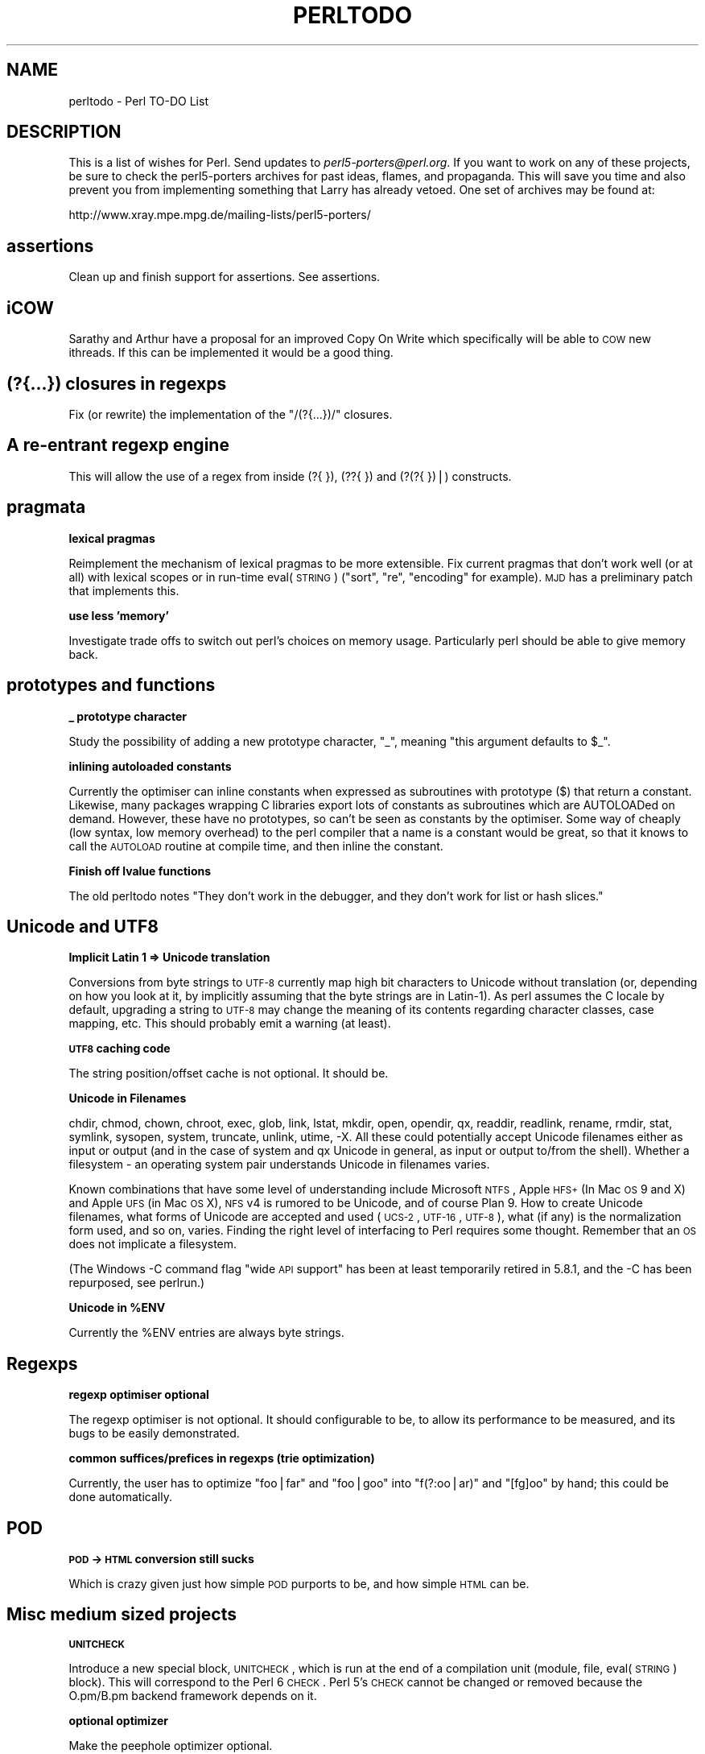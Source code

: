 .\" Automatically generated by Pod::Man v1.37, Pod::Parser v1.14
.\"
.\" Standard preamble:
.\" ========================================================================
.de Sh \" Subsection heading
.br
.if t .Sp
.ne 5
.PP
\fB\\$1\fR
.PP
..
.de Sp \" Vertical space (when we can't use .PP)
.if t .sp .5v
.if n .sp
..
.de Vb \" Begin verbatim text
.ft CW
.nf
.ne \\$1
..
.de Ve \" End verbatim text
.ft R
.fi
..
.\" Set up some character translations and predefined strings.  \*(-- will
.\" give an unbreakable dash, \*(PI will give pi, \*(L" will give a left
.\" double quote, and \*(R" will give a right double quote.  | will give a
.\" real vertical bar.  \*(C+ will give a nicer C++.  Capital omega is used to
.\" do unbreakable dashes and therefore won't be available.  \*(C` and \*(C'
.\" expand to `' in nroff, nothing in troff, for use with C<>.
.tr \(*W-|\(bv\*(Tr
.ds C+ C\v'-.1v'\h'-1p'\s-2+\h'-1p'+\s0\v'.1v'\h'-1p'
.ie n \{\
.    ds -- \(*W-
.    ds PI pi
.    if (\n(.H=4u)&(1m=24u) .ds -- \(*W\h'-12u'\(*W\h'-12u'-\" diablo 10 pitch
.    if (\n(.H=4u)&(1m=20u) .ds -- \(*W\h'-12u'\(*W\h'-8u'-\"  diablo 12 pitch
.    ds L" ""
.    ds R" ""
.    ds C` ""
.    ds C' ""
'br\}
.el\{\
.    ds -- \|\(em\|
.    ds PI \(*p
.    ds L" ``
.    ds R" ''
'br\}
.\"
.\" If the F register is turned on, we'll generate index entries on stderr for
.\" titles (.TH), headers (.SH), subsections (.Sh), items (.Ip), and index
.\" entries marked with X<> in POD.  Of course, you'll have to process the
.\" output yourself in some meaningful fashion.
.if \nF \{\
.    de IX
.    tm Index:\\$1\t\\n%\t"\\$2"
..
.    nr % 0
.    rr F
.\}
.\"
.\" For nroff, turn off justification.  Always turn off hyphenation; it makes
.\" way too many mistakes in technical documents.
.hy 0
.if n .na
.\"
.\" Accent mark definitions (@(#)ms.acc 1.5 88/02/08 SMI; from UCB 4.2).
.\" Fear.  Run.  Save yourself.  No user-serviceable parts.
.    \" fudge factors for nroff and troff
.if n \{\
.    ds #H 0
.    ds #V .8m
.    ds #F .3m
.    ds #[ \f1
.    ds #] \fP
.\}
.if t \{\
.    ds #H ((1u-(\\\\n(.fu%2u))*.13m)
.    ds #V .6m
.    ds #F 0
.    ds #[ \&
.    ds #] \&
.\}
.    \" simple accents for nroff and troff
.if n \{\
.    ds ' \&
.    ds ` \&
.    ds ^ \&
.    ds , \&
.    ds ~ ~
.    ds /
.\}
.if t \{\
.    ds ' \\k:\h'-(\\n(.wu*8/10-\*(#H)'\'\h"|\\n:u"
.    ds ` \\k:\h'-(\\n(.wu*8/10-\*(#H)'\`\h'|\\n:u'
.    ds ^ \\k:\h'-(\\n(.wu*10/11-\*(#H)'^\h'|\\n:u'
.    ds , \\k:\h'-(\\n(.wu*8/10)',\h'|\\n:u'
.    ds ~ \\k:\h'-(\\n(.wu-\*(#H-.1m)'~\h'|\\n:u'
.    ds / \\k:\h'-(\\n(.wu*8/10-\*(#H)'\z\(sl\h'|\\n:u'
.\}
.    \" troff and (daisy-wheel) nroff accents
.ds : \\k:\h'-(\\n(.wu*8/10-\*(#H+.1m+\*(#F)'\v'-\*(#V'\z.\h'.2m+\*(#F'.\h'|\\n:u'\v'\*(#V'
.ds 8 \h'\*(#H'\(*b\h'-\*(#H'
.ds o \\k:\h'-(\\n(.wu+\w'\(de'u-\*(#H)/2u'\v'-.3n'\*(#[\z\(de\v'.3n'\h'|\\n:u'\*(#]
.ds d- \h'\*(#H'\(pd\h'-\w'~'u'\v'-.25m'\f2\(hy\fP\v'.25m'\h'-\*(#H'
.ds D- D\\k:\h'-\w'D'u'\v'-.11m'\z\(hy\v'.11m'\h'|\\n:u'
.ds th \*(#[\v'.3m'\s+1I\s-1\v'-.3m'\h'-(\w'I'u*2/3)'\s-1o\s+1\*(#]
.ds Th \*(#[\s+2I\s-2\h'-\w'I'u*3/5'\v'-.3m'o\v'.3m'\*(#]
.ds ae a\h'-(\w'a'u*4/10)'e
.ds Ae A\h'-(\w'A'u*4/10)'E
.    \" corrections for vroff
.if v .ds ~ \\k:\h'-(\\n(.wu*9/10-\*(#H)'\s-2\u~\d\s+2\h'|\\n:u'
.if v .ds ^ \\k:\h'-(\\n(.wu*10/11-\*(#H)'\v'-.4m'^\v'.4m'\h'|\\n:u'
.    \" for low resolution devices (crt and lpr)
.if \n(.H>23 .if \n(.V>19 \
\{\
.    ds : e
.    ds 8 ss
.    ds o a
.    ds d- d\h'-1'\(ga
.    ds D- D\h'-1'\(hy
.    ds th \o'bp'
.    ds Th \o'LP'
.    ds ae ae
.    ds Ae AE
.\}
.rm #[ #] #H #V #F C
.\" ========================================================================
.\"
.IX Title "PERLTODO 1"
.TH PERLTODO 1 "2004-11-05" "perl v5.8.6" "Perl Programmers Reference Guide"
.SH "NAME"
perltodo \- Perl TO\-DO List
.SH "DESCRIPTION"
.IX Header "DESCRIPTION"
This is a list of wishes for Perl.  Send updates to
\&\fIperl5\-porters@perl.org\fR.  If you want to work on any of these
projects, be sure to check the perl5\-porters archives for past ideas,
flames, and propaganda.  This will save you time and also prevent you
from implementing something that Larry has already vetoed.  One set
of archives may be found at:
.PP
.Vb 1
\&    http://www.xray.mpe.mpg.de/mailing-lists/perl5-porters/
.Ve
.SH "assertions"
.IX Header "assertions"
Clean up and finish support for assertions. See assertions.
.SH "iCOW"
.IX Header "iCOW"
Sarathy and Arthur have a proposal for an improved Copy On Write which
specifically will be able to \s-1COW\s0 new ithreads. If this can be implemented
it would be a good thing.
.SH "(?{...}) closures in regexps"
.IX Header "(?{...}) closures in regexps"
Fix (or rewrite) the implementation of the \f(CW\*(C`/(?{...})/\*(C'\fR closures.
.SH "A re-entrant regexp engine"
.IX Header "A re-entrant regexp engine"
This will allow the use of a regex from inside (?{ }), (??{ }) and
(?(?{ })|) constructs.
.SH "pragmata"
.IX Header "pragmata"
.Sh "lexical pragmas"
.IX Subsection "lexical pragmas"
Reimplement the mechanism of lexical pragmas to be more extensible. Fix
current pragmas that don't work well (or at all) with lexical scopes or in
run-time eval(\s-1STRING\s0) (\f(CW\*(C`sort\*(C'\fR, \f(CW\*(C`re\*(C'\fR, \f(CW\*(C`encoding\*(C'\fR for example). \s-1MJD\s0 has a
preliminary patch that implements this.
.Sh "use less 'memory'"
.IX Subsection "use less 'memory'"
Investigate trade offs to switch out perl's choices on memory usage.
Particularly perl should be able to give memory back.
.SH "prototypes and functions"
.IX Header "prototypes and functions"
.Sh "_ prototype character"
.IX Subsection "_ prototype character"
Study the possibility of adding a new prototype character, \f(CW\*(C`_\*(C'\fR, meaning
\&\*(L"this argument defaults to \f(CW$_\fR\*(R".
.Sh "inlining autoloaded constants"
.IX Subsection "inlining autoloaded constants"
Currently the optimiser can inline constants when expressed as subroutines
with prototype ($) that return a constant. Likewise, many packages wrapping
C libraries export lots of constants as subroutines which are AUTOLOADed on
demand. However, these have no prototypes, so can't be seen as constants by
the optimiser. Some way of cheaply (low syntax, low memory overhead) to the
perl compiler that a name is a constant would be great, so that it knows to
call the \s-1AUTOLOAD\s0 routine at compile time, and then inline the constant.
.Sh "Finish off lvalue functions"
.IX Subsection "Finish off lvalue functions"
The old perltodo notes \*(L"They don't work in the debugger, and they don't work for
list or hash slices.\*(R"
.SH "Unicode and UTF8"
.IX Header "Unicode and UTF8"
.Sh "Implicit Latin 1 => Unicode translation"
.IX Subsection "Implicit Latin 1 => Unicode translation"
Conversions from byte strings to \s-1UTF\-8\s0 currently map high bit characters
to Unicode without translation (or, depending on how you look at it, by
implicitly assuming that the byte strings are in Latin\-1). As perl assumes
the C locale by default, upgrading a string to \s-1UTF\-8\s0 may change the
meaning of its contents regarding character classes, case mapping, etc.
This should probably emit a warning (at least).
.Sh "\s-1UTF8\s0 caching code"
.IX Subsection "UTF8 caching code"
The string position/offset cache is not optional. It should be.
.Sh "Unicode in Filenames"
.IX Subsection "Unicode in Filenames"
chdir, chmod, chown, chroot, exec, glob, link, lstat, mkdir, open,
opendir, qx, readdir, readlink, rename, rmdir, stat, symlink, sysopen,
system, truncate, unlink, utime, \-X.  All these could potentially accept
Unicode filenames either as input or output (and in the case of system
and qx Unicode in general, as input or output to/from the shell).
Whether a filesystem \- an operating system pair understands Unicode in
filenames varies.
.PP
Known combinations that have some level of understanding include
Microsoft \s-1NTFS\s0, Apple \s-1HFS+\s0 (In Mac \s-1OS\s0 9 and X) and Apple \s-1UFS\s0 (in Mac
\&\s-1OS\s0 X), \s-1NFS\s0 v4 is rumored to be Unicode, and of course Plan 9.  How to
create Unicode filenames, what forms of Unicode are accepted and used
(\s-1UCS\-2\s0, \s-1UTF\-16\s0, \s-1UTF\-8\s0), what (if any) is the normalization form used,
and so on, varies.  Finding the right level of interfacing to Perl
requires some thought.  Remember that an \s-1OS\s0 does not implicate a
filesystem.
.PP
(The Windows \-C command flag \*(L"wide \s-1API\s0 support\*(R" has been at least
temporarily retired in 5.8.1, and the \-C has been repurposed, see
perlrun.)
.ie n .Sh "Unicode in %ENV"
.el .Sh "Unicode in \f(CW%ENV\fP"
.IX Subsection "Unicode in %ENV"
Currently the \f(CW%ENV\fR entries are always byte strings.
.SH "Regexps"
.IX Header "Regexps"
.Sh "regexp optimiser optional"
.IX Subsection "regexp optimiser optional"
The regexp optimiser is not optional. It should configurable to be, to allow
its performance to be measured, and its bugs to be easily demonstrated.
.Sh "common suffices/prefices in regexps (trie optimization)"
.IX Subsection "common suffices/prefices in regexps (trie optimization)"
Currently, the user has to optimize \f(CW\*(C`foo|far\*(C'\fR and \f(CW\*(C`foo|goo\*(C'\fR into
\&\f(CW\*(C`f(?:oo|ar)\*(C'\fR and \f(CW\*(C`[fg]oo\*(C'\fR by hand; this could be done automatically.
.SH "POD"
.IX Header "POD"
.Sh "\s-1POD\s0 \-> \s-1HTML\s0 conversion still sucks"
.IX Subsection "POD -> HTML conversion still sucks"
Which is crazy given just how simple \s-1POD\s0 purports to be, and how simple \s-1HTML\s0
can be.
.SH "Misc medium sized projects"
.IX Header "Misc medium sized projects"
.Sh "\s-1UNITCHECK\s0"
.IX Subsection "UNITCHECK"
Introduce a new special block, \s-1UNITCHECK\s0, which is run at the end of a
compilation unit (module, file, eval(\s-1STRING\s0) block). This will correspond to
the Perl 6 \s-1CHECK\s0. Perl 5's \s-1CHECK\s0 cannot be changed or removed because the
O.pm/B.pm backend framework depends on it.
.Sh "optional optimizer"
.IX Subsection "optional optimizer"
Make the peephole optimizer optional.
.Sh "You \s-1WANT\s0 *how* many"
.IX Subsection "You WANT *how* many"
Currently contexts are void, scalar and list. split has a special mechanism in
place to pass in the number of return values wanted. It would be useful to
have a general mechanism for this, backwards compatible and little speed hit.
This would allow proposals such as short circuiting sort to be implemented
as a module on \s-1CPAN\s0.
.Sh "lexical aliases"
.IX Subsection "lexical aliases"
Allow lexical aliases (maybe via the syntax \f(CW\*(C`my \e$alias = \e$foo\*(C'\fR.
.Sh "no 6"
.IX Subsection "no 6"
Make \f(CW\*(C`no 6\*(C'\fR and \f(CW\*(C`no v6\*(C'\fR work (opposite of \f(CW\*(C`use 5.005\*(C'\fR, etc.).
.Sh "IPv6"
.IX Subsection "IPv6"
Clean this up. Check everything in core works
.Sh "entersub \s-1XS\s0 vs Perl"
.IX Subsection "entersub XS vs Perl"
At the moment pp_entersub is huge, and has code to deal with entering both
perl and and \s-1XS\s0 subroutines. Subroutine implementations rarely change between 
perl and \s-1XS\s0 at run time, so investigate using 2 ops to enter subs (one for
\&\s-1XS\s0, one for perl) and swap between if a sub is redefined.
.Sh "@INC source filter to Filter::Simple"
.IX Subsection "@INC source filter to Filter::Simple"
The second return value from a sub in \f(CW@INC\fR can be a source filter. This isn't
documented. It should be changed to use Filter::Simple, tested and documented.
.Sh "bincompat functions"
.IX Subsection "bincompat functions"
There are lots of functions which are retained for binary compatibility.
Clean these up. Move them to mathom.c, and don't compile for blead?
.Sh "Use fchown/fchmod internally"
.IX Subsection "Use fchown/fchmod internally"
The old perltodo notes \*(L"This has been done in places, but needs a thorough
code review. Also fchdir is available in some platforms.\*(R"
.SH "Tests"
.IX Header "Tests"
.Sh "Make Schwern poorer"
.IX Subsection "Make Schwern poorer"
Tests for everything, At which point Schwern coughs up \f(CW$500\fR to \s-1TPF\s0.
.Sh "test B"
.IX Subsection "test B"
A test suite for the B module would be nice.
.Sh "Improve tests for Config.pm"
.IX Subsection "Improve tests for Config.pm"
Config.pm doesn't appear to be well tested.
.Sh "common test code for timed bailout"
.IX Subsection "common test code for timed bailout"
Write portable self destruct code for tests to stop them burning \s-1CPU\s0 in
infinite loops. Needs to avoid using alarm, as some of the tests are testing
alarm/sleep or timers.
.SH "Installation"
.IX Header "Installation"
.Sh "compressed man pages"
.IX Subsection "compressed man pages"
Be able to install them
.Sh "Make Config.pm cope with differences between build and installed perl"
.IX Subsection "Make Config.pm cope with differences between build and installed perl"
.Sh "Relocatable perl"
.IX Subsection "Relocatable perl"
Make it possible to create a relocatable perl binary. Will need some collusion
with Config.pm. We could use a syntax of ... for location of current binary?
.Sh "make \s-1HTML\s0 install work"
.IX Subsection "make HTML install work"
.Sh "put patchlevel in \-v"
.IX Subsection "put patchlevel in -v"
Currently perl from p4/rsync ships with a patchlevel.h file that usually
defines one local patch, of the form \*(L"\s-1MAINT12345\s0\*(R" or \*(L"\s-1RC1\s0\*(R". The output of
perl \-v doesn't report that a perl isn't an official release, and this
information can get lost in bugs reports. Because of this, the minor version
isn't bumped up until \s-1RC\s0 time, to minimise the possibility of versions of perl
escaping that believe themselves to be newer than they actually are.
.PP
It would be useful to find an elegant way to have the \*(L"this is an interim
maintenance release\*(R" or \*(L"this is a release candidate\*(R" in the terse \-v output,
and have it so that it's easy for the pumpking to remove this just as the
release tarball is rolled up. This way the version pulled out of rsync would
always say \*(L"I'm a development release\*(R" and it would be safe to bump the
reported minor version as soon as a release ships, which would aid perl
developers.
.SH "Incremental things"
.IX Header "Incremental things"
Some tasks that don't need to get done in one big hit.
.Sh "autovivification"
.IX Subsection "autovivification"
Make all autovivification consistent w.r.t \s-1LVALUE/RVALUE\s0 and strict/no strict;
.Sh "fix tainting bugs"
.IX Subsection "fix tainting bugs"
Fix the bugs revealed by running the test suite with the \f(CW\*(C`\-t\*(C'\fR switch (via
\&\f(CW\*(C`make test.taintwarn\*(C'\fR).
.Sh "Make tainting consistent"
.IX Subsection "Make tainting consistent"
Tainting would be easier to use if it didn't take documented shortcuts and allow
taint to \*(L"leak\*(R" everywhere within an expression.
.Sh "Dual life everything"
.IX Subsection "Dual life everything"
As part of the \*(L"dists\*(R" plan, anything that doesn't belong in the smallest perl
distribution needs to be dual lifed. Anything else can be too.
.SH "Vague things"
.IX Header "Vague things"
Some more nebulous ideas
.Sh "threads"
.IX Subsection "threads"
Make threads more robust.
.Sh "\s-1POSIX\s0 memory footprint"
.IX Subsection "POSIX memory footprint"
Ilya observed that use \s-1POSIX\s0; eats memory like there's no tomorrow, and at
various times worked to cut it down. There is probably still fat to cut out \-
for example \s-1POSIX\s0 passes Exporter some very memory hungry data structures.
.ie n .Sh "Optimize away @_"
.el .Sh "Optimize away \f(CW@_\fP"
.IX Subsection "Optimize away @_"
The old perltodo notes \*(L"Look at the \*(R"reification" code in \f(CW\*(C`av.c\*(C'\fR".
.Sh "switch ops"
.IX Subsection "switch ops"
The old perltodo notes "Although we have \f(CW\*(C`Switch.pm\*(C'\fR in core, Larry points to
the dormant \f(CW\*(C`nswitch\*(C'\fR and \f(CW\*(C`cswitch\*(C'\fR ops in \fIpp.c\fR; using these opcodes would
be much faster."
.Sh "Attach/detach debugger from running program"
.IX Subsection "Attach/detach debugger from running program"
The old perltodo notes "With \f(CW\*(C`gdb\*(C'\fR, you can attach the debugger to a running
program if you pass the process \s-1ID\s0. It would be good to do this with the Perl
debugger on a running Perl program, although I'm not sure how it would be done."
ssh and screen do this with named pipes in tmp. Maybe we can too.
.Sh "A decent benchmark"
.IX Subsection "A decent benchmark"
perlbench seems impervious to any recent changes made to the perl core. It would
be useful to have a reasonable general benchmarking suite that roughly
represented what current perl programs do, and measurably reported whether
tweaks to the core improve, degrade or don't really affect performance, to
guide people attempting to optimise the guts of perl.
.Sh "readpipe(\s-1LIST\s0)"
.IX Subsection "readpipe(LIST)"
\&\fIsystem()\fR accepts a \s-1LIST\s0 syntax (and a \s-1PROGRAM\s0 \s-1LIST\s0 syntax) to avoid
running a shell. \fIreadpipe()\fR (the function behind qx//) could be similarly
extended.
